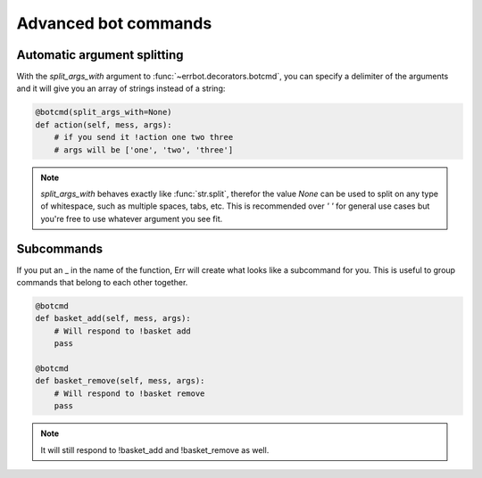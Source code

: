 Advanced bot commands
=====================

Automatic argument splitting
----------------------------

With the `split_args_with` argument to :func:`~errbot.decorators.botcmd`,
you can specify a delimiter of the arguments and it will give you an
array of strings instead of a string:

.. code-block:: python

    @botcmd(split_args_with=None)
    def action(self, mess, args):
        # if you send it !action one two three
        # args will be ['one', 'two', 'three']

.. note::
    `split_args_with` behaves exactly like :func:`str.split`, therefor
    the value `None` can be used to split on any type of whitespace, such
    as multiple spaces, tabs, etc. This is recommended over `' '` for
    general use cases but you're free to use whatever argument you see
    fit.

Subcommands
-----------

If you put an _ in the name of the function, Err will create what
looks like a subcommand for you. This is useful to group commands
that belong to each other together.

.. code-block:: python

    @botcmd
    def basket_add(self, mess, args):
        # Will respond to !basket add
        pass

    @botcmd
    def basket_remove(self, mess, args):
        # Will respond to !basket remove
        pass

.. note::
    It will still respond to !basket_add and !basket_remove as well.
